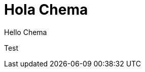 = Hola Chema
// See https://hubpress.gitbooks.io/hubpress-knowledgebase/content/ for information about the parameters.
// :hp-image: /covers/cover.png
// :published_at: 2019-01-31
:hp-tags: HubPress, Blog, Open_Source,
// :hp-alt-title: My English Title
Hello Chema

Test